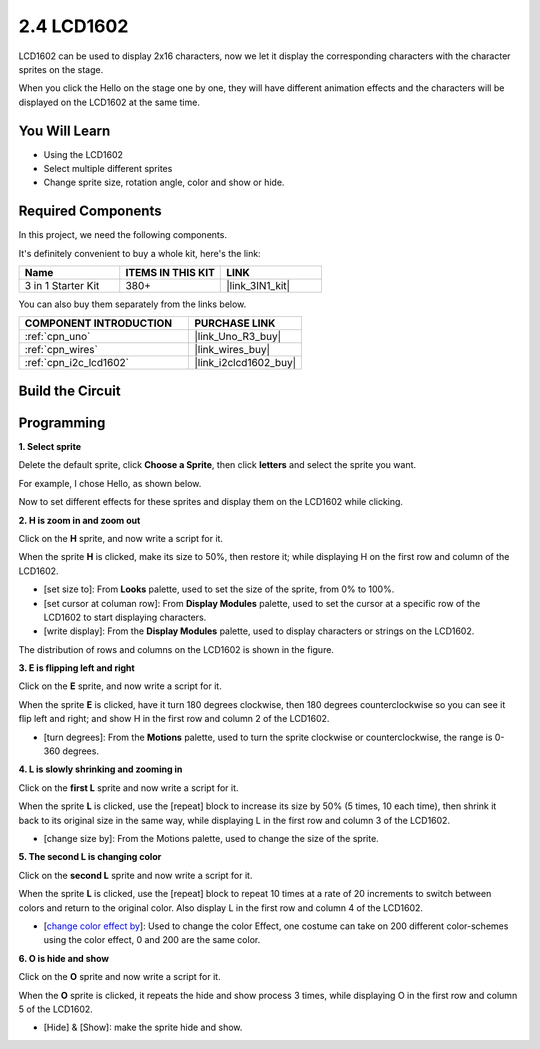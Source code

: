 .. _sh_lcd1602:

2.4 LCD1602
=================

LCD1602 can be used to display 2x16 characters, now we let it display the corresponding characters with the character sprites on the stage.

When you click the Hello on the stage one by one, they will have different animation effects and the characters will be displayed on the LCD1602 at the same time.

.. image:: img/5_hello.png


You Will Learn
---------------------

- Using the LCD1602
- Select multiple different sprites
- Change sprite size, rotation angle, color and show or hide.

Required Components
---------------------

In this project, we need the following components. 

It's definitely convenient to buy a whole kit, here's the link: 

.. list-table::
    :widths: 20 20 20
    :header-rows: 1

    *   - Name	
        - ITEMS IN THIS KIT
        - LINK
    *   - 3 in 1 Starter Kit
        - 380+
        - |link_3IN1_kit|

You can also buy them separately from the links below.

.. list-table::
    :widths: 30 20
    :header-rows: 1

    *   - COMPONENT INTRODUCTION
        - PURCHASE LINK

    *   - :ref:`cpn_uno`
        - |link_Uno_R3_buy|
    *   - :ref:`cpn_wires`
        - |link_wires_buy|
    *   - :ref:`cpn_i2c_lcd1602`
        - |link_i2clcd1602_buy|

Build the Circuit
---------------------

.. image:: img/circuit/lcd1602_circuit.png

Programming
------------------

**1. Select sprite**

Delete the default sprite, click **Choose a Sprite**, then click **letters** and select the sprite you want.

.. image:: img/5_sprite.png

For example, I chose Hello, as shown below.

.. image:: img/5_sprite1.png

Now to set different effects for these sprites and display them on the LCD1602 while clicking.

**2. H is zoom in and zoom out**

Click on the **H** sprite, and now write a script for it.

When the sprite **H** is clicked, make its size to 50%, then restore it; while displaying H on the first row and column of the LCD1602.

* [set size to]: From **Looks** palette, used to set the size of the sprite, from 0% to 100%.
* [set cursor at columan row]: From **Display Modules** palette, used to set the cursor at a specific row of the LCD1602 to start displaying characters.
* [write display]: From the **Display Modules** palette, used to display characters or strings on the LCD1602.

.. image:: img/5_h.png

The distribution of rows and columns on the LCD1602 is shown in the figure.

.. image:: img/5_row.png

**3. E is flipping left and right**

Click on the **E** sprite, and now write a script for it.

When the sprite **E** is clicked, have it turn 180 degrees clockwise, then 180 degrees counterclockwise so you can see it flip left and right; and show H in the first row and column 2 of the LCD1602.

* [turn degrees]: From the **Motions** palette, used to turn the sprite clockwise or counterclockwise, the range is 0-360 degrees.

.. image:: img/5_lcd.png

**4. L is slowly shrinking and zooming in**

Click on the **first L** sprite and now write a script for it.

When the sprite **L** is clicked, use the [repeat] block to increase its size by 50% (5 times, 10 each time), then shrink it back to its original size in the same way, while displaying L in the first row and column 3 of the LCD1602.

* [change size by]: From the Motions palette, used to change the size of the sprite.

.. image:: img/5_l.png

**5. The second L is changing color**

Click on the **second L** sprite and now write a script for it.

When the sprite **L** is clicked, use the [repeat] block to repeat 10 times at a rate of 20 increments to switch between colors and return to the original color. Also display L in the first row and column 4 of the LCD1602.

* [`change color effect by <https://en.scratch-wiki.info/wiki/Graphic_Effect#Changing_of_colors_using_the_Color_Effect_block>`_]: Used to change the color Effect, one costume can take on 200 different color-schemes using the color effect, 0 and 200 are the same color.

.. image:: img/5_2l.png

**6. O is hide and show**

Click on the **O** sprite and now write a script for it.

When the **O** sprite is clicked, it repeats the hide and show process 3 times, while displaying O in the first row and column 5 of the LCD1602.

* [Hide] & [Show]: make the sprite hide and show.

.. image:: img/5_o.png